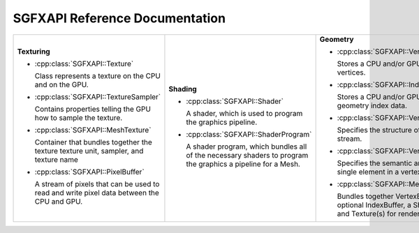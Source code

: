 

SGFXAPI Reference Documentation
===================================



+--------------------------------------------------+--------------------------------------------------+--------------------------------------------------+
|                                                  |                                                  |                                                  |
|**Texturing**                                     |**Shading**                                       |**Geometry**                                      |
|                                                  |                                                  |                                                  |
|* :cpp:class:`SGFXAPI::Texture`                   |* :cpp:class:`SGFXAPI::Shader`                    |* :cpp:class:`SGFXAPI::VertexBuffer`              |
|                                                  |                                                  |                                                  |
|                                                  |                                                  |                                                  |
|                                                  |                                                  |                                                  |
|  Class represents a texture on the CPU and on    |  A shader, which is used to program the          |  Stores a CPU and/or GPU-side array of vertices. |
|  the GPU.                                        |  graphics pipeline.                              |                                                  |
|* :cpp:class:`SGFXAPI::TextureSampler`            |                                                  |                                                  |
|                                                  |* :cpp:class:`SGFXAPI::ShaderProgram`             |                                                  |
|                                                  |                                                  |                                                  |
|                                                  |                                                  |* :cpp:class:`SGFXAPI::IndexBuffer`               |
|  Contains properties telling the GPU how to      |                                                  |                                                  |
|  sample the texture.                             |  A shader program, which bundles all of the      |  Stores a CPU and/or GPU side array of geometry  |
|                                                  |  necessary shaders to program the graphics a     |  index data.                                     |
|                                                  |  pipeline for a Mesh.                            |                                                  |
|                                                  |                                                  |                                                  |
|                                                  |                                                  |                                                  |
|* :cpp:class:`SGFXAPI::MeshTexture`               |                                                  |                                                  |
|                                                  |                                                  |* :cpp:class:`SGFXAPI::VertexDeclaration`         |
|                                                  |                                                  |                                                  |
|                                                  |                                                  |  Specifies the structure of a vertex stream.     |
|  Container that bundles together the texture     |                                                  |                                                  |
|  texture unit, sampler, and texture name         |                                                  |                                                  |
|                                                  |                                                  |                                                  |
|* :cpp:class:`SGFXAPI::PixelBuffer`               |                                                  |                                                  |
|                                                  |                                                  |* :cpp:class:`SGFXAPI::VertexElement`             |
|                                                  |                                                  |                                                  |
|                                                  |                                                  |  Specifies the semantic and format of a single   |
|  A stream of pixels that can be used to read and |                                                  |  element in a vertex data stream.                |
|  write pixel data between the CPU and GPU.       |                                                  |                                                  |
|                                                  |                                                  |                                                  |
|                                                  |                                                  |                                                  |
|                                                  |                                                  |* :cpp:class:`SGFXAPI::Mesh`                      |
|                                                  |                                                  |                                                  |
|                                                  |                                                  |                                                  |
|                                                  |                                                  |  Bundles together VertexBuffer(s), an optional   |
|                                                  |                                                  |  IndexBuffer, a ShaderProgram, and Texture(s) for|
|                                                  |                                                  |  rendering.                                      |
|                                                  |                                                  |                                                  |
|                                                  |                                                  |                                                  |
|                                                  |                                                  |                                                  |
+--------------------------------------------------+--------------------------------------------------+--------------------------------------------------+
